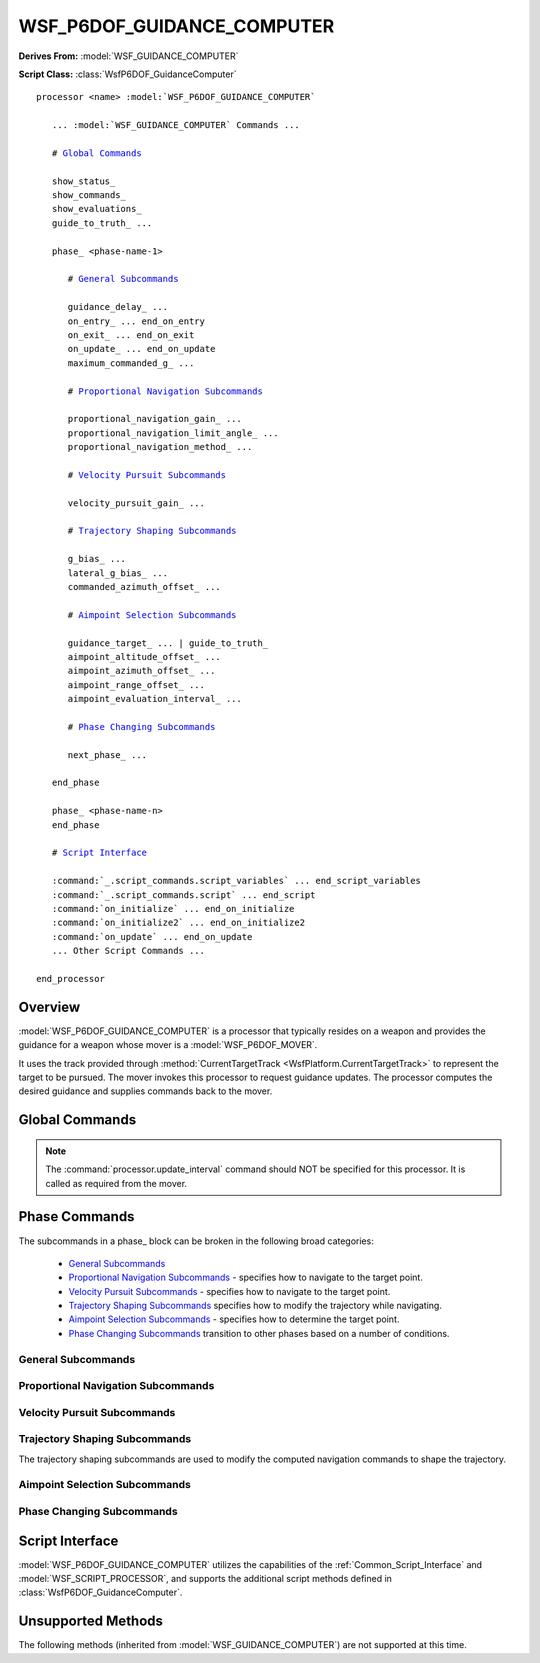 .. ****************************************************************************
.. CUI
..
.. The Advanced Framework for Simulation, Integration, and Modeling (AFSIM)
..
.. The use, dissemination or disclosure of data in this file is subject to
.. limitation or restriction. See accompanying README and LICENSE for details.
.. ****************************************************************************

WSF_P6DOF_GUIDANCE_COMPUTER
---------------------------

**Derives From:** :model:`WSF_GUIDANCE_COMPUTER`

**Script Class:** :class:`WsfP6DOF_GuidanceComputer`

.. model:: processor WSF_P6DOF_GUIDANCE_COMPUTER

.. parsed-literal::

   processor <name> :model:`WSF_P6DOF_GUIDANCE_COMPUTER`

      ... :model:`WSF_GUIDANCE_COMPUTER` Commands ...

      # `Global Commands`_
      
      show_status_
      show_commands_
      show_evaluations_
      guide_to_truth_ ...
      
      phase_ <phase-name-1>

         # `General Subcommands`_
      
         guidance_delay_ ...
         on_entry_ ... end_on_entry
         on_exit_ ... end_on_exit
         on_update_ ... end_on_update
         maximum_commanded_g_ ...

         # `Proportional Navigation Subcommands`_
         
         proportional_navigation_gain_ ...
         proportional_navigation_limit_angle_ ...
         proportional_navigation_method_ ...

         # `Velocity Pursuit Subcommands`_

         velocity_pursuit_gain_ ...
         
         # `Trajectory Shaping Subcommands`_
         
         g_bias_ ...
         lateral_g_bias_ ...
         commanded_azimuth_offset_ ...

         # `Aimpoint Selection Subcommands`_
         
         guidance_target_ ... | guide_to_truth_
         aimpoint_altitude_offset_ ...
         aimpoint_azimuth_offset_ ...
         aimpoint_range_offset_ ...
         aimpoint_evaluation_interval_ ...

         # `Phase Changing Subcommands`_
         
         next_phase_ ...
         
      end_phase

      phase_ <phase-name-n>
      end_phase

      # `Script Interface`_

      :command:`_.script_commands.script_variables` ... end_script_variables
      :command:`_.script_commands.script` ... end_script
      :command:`on_initialize` ... end_on_initialize
      :command:`on_initialize2` ... end_on_initialize2
      :command:`on_update` ... end_on_update
      ... Other Script Commands ...

   end_processor

Overview
========

:model:`WSF_P6DOF_GUIDANCE_COMPUTER` is a processor that typically resides on a weapon and provides the guidance for a 
weapon whose mover is a :model:`WSF_P6DOF_MOVER`.

It uses the track provided through :method:`CurrentTargetTrack <WsfPlatform.CurrentTargetTrack>` to represent the target
to be pursued. The mover invokes this processor to request guidance updates. The processor computes the desired 
guidance and supplies commands back to the mover.


.. block:: WSF_P6DOF_GUIDANCE_COMPUTER
   
Global Commands
===============

.. note::

   The :command:`processor.update_interval` command should NOT be specified for this processor.
   It is called as required from the mover.

.. command:: show_status
   
   Specifies that information should be written to standard output whenever a phase or stage transition occurs.

.. command:: show_commands
   
   Specifies that calls from script commands should be written to standard output.

.. command:: show_evaluations
   
   Specifies that phase change rule evaluations should be written to standard output.

.. command:: guide_to_truth <boolean-value>
   
   Specifies if the guidance target should be the location specified in the current target track (false), or should be the
   true location of the platform specified in the current target track (true).
   
   This command exists both here and in the 'phase' block. This form specifies the default for a phase if the command was
   not specified in the phase block.
   
   **Default:** false

.. command:: phase <phase-name> phase-commands end_phase
   
   The 'phase' block is used to define the guidance for the various phases of flight and the rules to transition between
   phases.
   
   The format of a phase block is:
   
   .. parsed-literal::
   
      phase <phase-name>
         ... `phase commands`_ ...
      end_phase
   
   The 'phase' block should be defined for each unique phase required. The first 'phase' block defines the phase to be
   used then the weapon is fired.

.. command:: edit phase <phase-name> phase-commands end_phase
   
   This command is typically used when creating a new guidance computer type by deriving from another guidance computer
   type.
   
   For example:
   
   .. parsed-literal::
   
      processor DEMO_GUIDANCE WSF_P6DOF_GUIDANCE_COMPUTER
         guide_to_truth true
         phase TERMINAL
            ...
         end_phase
      end_processor
     
      processor DEMO_GUIDANCE_MOD DEMO_GUIDANCE
         edit phase TERMINAL
            guide_to_truth false      # Overrides the base class value
         end_phase
      end_processor

Phase Commands
==============

The subcommands in a phase_ block can be broken in the following broad categories:

   * `General Subcommands`_
   * `Proportional Navigation Subcommands`_ - specifies how to navigate to the target point.
   * `Velocity Pursuit Subcommands`_ - specifies how to navigate to the target point.
   * `Trajectory Shaping Subcommands`_ specifies how to modify the trajectory while navigating.   
   * `Aimpoint Selection Subcommands`_ - specifies how to determine the target point.
   * `Phase Changing Subcommands`_ transition to other phases based on a number of conditions.

General Subcommands
+++++++++++++++++++

.. command:: guidance_delay <time-value>
   
   Specifies the elapsed time **since the start** of the phase when guidance commands should start being computed. This is
   useful during lift-off and other phases where pursuit of the target is not desirable.
   
   **Default:** 0 seconds (start computing guidance commands upon entry into the phase)
   
   **Script Command:** :method:`WsfP6DOF_GuidanceComputer.SetGuidanceDelay`.

.. command:: on_entry ... end_on_entry
             on_exit ... end_on_exit

   These commands define scripts to be executed when entering and exiting the phase.
   
   ::
   
      on_entry
         ... script commands ...
      end_on_entry
   
   ::
   
      on_exit
         ... script commands ...
      end_on_exit
      
.. command:: on_update ...
 
    Define a script to be executed on every phase update.
    
    ::
   
      on_update
         ... script commands ...
      end_on_update
    
    This script is generally only used when:
    
    * The values of guidance commands must be varied during a phase
    * A phase change condition needs to be evaluated that cannot be accomplished with a next_phase_ command.
    
    .. note::
    
       Do not use this indiscriminately as it is executed at every integration timestep of the mover. Attempt to keep
       the script as simple as possible

.. command:: maximum_commanded_g <acceleration-value>
   
   Specifies the magnitude of the maximum acceleration that can be commanded.
   
   **Default:** 25.0 g
   
   **Script Command:** :method:`WsfP6DOF_GuidanceComputer.SetMaximumCommandedGees`.

Proportional Navigation Subcommands
+++++++++++++++++++++++++++++++++++

.. command:: proportional_navigation_gain <real-value>
   
   Specifies the gain for proportional navigation. A value of zero indicates proportional navigation will not be performed.
   
   **Default:** 3.0
   
   **Script Command:** :method:`WsfP6DOF_GuidanceComputer.SetProportionalNavigationGain`.
   
.. command:: proportional_navigation_limit_angle <angle-value>
             aspect_angle_for_pro_nav_switch <angle-value>
   
   Specifies the 3D aspect angle of the target with respect to the weapon at which the navigation method will switch
   between proportional and velocity pursuit. Proportional navigation will be used if the target aspect angle is less than
   or equal to this value, otherwise velocity pursuit will be used.
   
   **Default:** 30.0 degrees
   
   **Script:** :method:`WsfP6DOF_GuidanceComputer.SetProportionalNavigationLimitAngle`.

.. command:: proportional_navigation_method  [ pure | augmented ]
   
   Specifies whether additional acceleration should be commanded because of current target acceleration.
   
   **Default:** pure (target acceleration ignored)
   
   **Script:** :method:`WsfP6DOF_GuidanceComputer.SetProportionalNavigationMethod`.

Velocity Pursuit Subcommands
++++++++++++++++++++++++++++

.. command:: velocity_pursuit_gain <real-value>
   
   Specifies the gain for velocity pursuit navigation. A value of zero indicates velocity pursuit navigation will not be
   performed.
   
   **Default:** 10.0
   
   **Script Command:** :method:`WsfP6DOF_GuidanceComputer.SetVelocityPursuitGain`.

Trajectory Shaping Subcommands
++++++++++++++++++++++++++++++

The trajectory shaping subcommands are used to modify the computed navigation commands to shape the trajectory.

.. command:: g_bias <real-value>
   
   Specifies the bias factor used to overcome gravity. This is typically used during midcourse to prevent the trajectory
   from sagging. If zero is specified then gravity bias will not be applied.
   
   **Default:** 1.0
   
   **Script Command:** :method:`WsfP6DOF_GuidanceComputer.SetGeeBias`.

.. command:: lateral_g_bias <real-value>
   
   Specifies the bias factor used skew the horizontal component of the trajectory in a particular direction. If zero is specified then gravity bias will not be applied.
   
   **Default:** 0.0
   
   **Script Command:** :method:`WsfP6DOF_GuidanceComputer.SetLateralGeeBias`.

.. command:: commanded_azimuth_offset <angle-value>

   Specifies the azimuth angle to the target that should be maintained. The angle is defined to be the angle in the local horizontal
   plane between the weapon velocity vector and the line-of-sight vector from the weapon to the target. (This is consistent with the
   'target_azimuth' conditional tests in the next_phase_ command.) 

   **Default:** No commanded azimuth offset angle.
 
   **Script Command:** :method:`WsfP6DOF_GuidanceComputer.SetCommandedAzimuthOffset`

Aimpoint Selection Subcommands
++++++++++++++++++++++++++++++

.. command:: guidance_target [ predicted_intercept | perception | truth ]
             guide_to_truth <boolean-value>

   Overrides the top-level guide_to_truth_ command for the current phase. This is expanded to include the options:
   
   * predicted_intercept - Guidance computations are based on the predicted intercept location provided by the launch
     computer. No consideration is given to the actual location of the target. This is often used used during the initial
     phases when prediction of an intercept point based on CURRENT conditions is unreliable.
   * perception - Guidance computations are made based on the perception of the target as provided by the current target track.
     Because the track may have sensor errors, the weapon may be directed to a location other that where the target is located.
     (This is the same as guide_to_truth_ false).
   * truth - Guidance computations are made based on the actual location of the target.
     (This is the same as guide_to_truth_ true).
   * default - Use value from the global guide_to_truth_ command.

   The **guide_to_truth** form is an older form. See the above for description for the equivalent values.
   
   **Default:** **default** (Use the value of the top-level guide_to_truth_ command.)
   
   **Script Command:** :method:`WsfP6DOF_GuidanceComputer.SetGuidanceTarget`.

.. command:: aimpoint_altitude_offset <length-value>

   Modify the aimpoint to be above or below the perceived target location. This is typically used to create an air burst.

   **Default:** 0 meters (no altitude offset)

   **Script Command:** :method:`WsfP6DOF_GuidanceComputer.SetAimpointAltitudeOffset`.

   .. note: This value is not used if following a route of if a commanded_altitude_ is specified.
   
.. command:: aimpoint_azimuth_offset <angle-value> [ left | right | either ]
             aimpoint_range_offset <length-value>
   
   These commands provide a method to produce an aimpoint that is laterally offset from the perceived target location. This is typically used
   to meet some tactical requirement.

   **aimpoint_azimuth_offset** is the desired relative bearing to the target ('angle off the nose') when the ground range to the target
   is equal to the value specified by  **aimpoint_range_offset**. The **left**, **right** and **either** modifiers for **aimpoint_azimuth_offset** indicates where the target should be located with respect to the weapon. **either** will place the offset so as to minimize the
   heading change of the weapon.

   These commands may also be combined with aimpoint_altitude_offset_.

   Following is a brief example of how to use this command::

      phase PHASE_X
         ...
         aimpoint_altitude_offset     10000 m
         aimpoint_azimuth_offset      45 deg either
         aimpoint_range_offset        10 nm
   
         next_phase PHASE_Y when target_azimuth > 45 deg
      end_phase

   In this example the aimpoint will be created such that when the weapon reaches the point, the target will be 10
   nautical miles away at relative bearing of 45 degrees and the weapon will be at an altitude of 10000 m above that of
   the target. The comparison value in next_phase_ command for **target_azimuth** should be same value of the aimpoint_azimuth_offset.
      
   **Default:** No aimpoint offsets.

   **Script Command:** :method:`WsfP6DOF_GuidanceComputer.SetAimpointAzimuthOffset` and :method:`WsfP6DOF_GuidanceComputer.SetAimpointRangeOffset`.

   .. note::

      If either **aimpoint_azimuth_offset** or **aimpoint_range_offset** is non-zero then both must be non-zero.

   .. note::

      The aimpoint offset will not be applied while following a route.
   
   .. note::

      This is typically only used for static or slowly moving surface targets. It has not been tested for air targets.

.. command:: aimpoint_evaluation_interval <time-value>

   Controls how often a new aimpoint is computed when using aimpoint_azimuth_offset_ and aimpoint_range_offset_. This is a fairly
   time-consuming operation that does not need to be performed on every call to the guidance computer.
   
   **Default:** 5 seconds.

   **Script Command:** :method:`WsfP6DOF_GuidanceComputer.SetAimpointEvaluationInterval`

Phase Changing Subcommands
++++++++++++++++++++++++++

.. command:: next_phase <phase-name> [if | when] <event>
             next_phase <phase-name> [if | when] <variable> [<operator> <reference-value>]
   
   The **next_phase** command defines a condition under which a phase transition occurs. A phase block may have multiple
   **next_phase** commands to define a number of conditions that might trigger a phase change. The **next_phase** commands
   are evaluated on each guidance update and are evaluated in the order specified.
   
   The first form of the command is used for detecting events.

   end_of_route
      The mover has indicated that the last point in a route has been passed (if the mover was following waypoints).

   boost_complete
      The mover has indicated that it is no longer boosting. This typically means that all thrust-producing stages have been used.
      
   stage_ignition
      The mover has indicated the current stage has ignited.
   
   stage_burnout
      The mover has indicated the current stage has burned-out.

   stage_separation
      The mover has indicated the current stage has separated.

   on_commanded_flight_path_angle
      The flight path angle of the weapon has reached the loft angle commanded by the launch computer (if provided)

   sensor_track_initiated
      The local on-board sensor has established autonomous track on the target.

   The second form of the command is used for detecting when the *<variable>* achieves a certain relationship with the
   *<reference-value>*.
   
   *<reference-value>* can either be a constant value of the form:
   
   ::
   
      *<real-value>* *<units>*
   
   Or a variable value of the form:
   
   ::
   
      /variable *<variable-name>*
      variable *<variable-name>* *<units>*
   
   The last two forms indicate the *<reference-value>* is to be gotten from a **double** script variable. The variable **must**
   be defined in a script_variables block that occurs before the command that references the variable and it **must not** appear
   with a 'phase' block.
   
   If the variable is a dimensional quantity then the value of the variable must be in the proper units:
   
      * Standard WSF units if '/variable' is specified. The standard units are indicated in the 'Description' column below.
      * In the units specified *<units>* if 'variable' is specified.
      
   When using the variable form, *<variable-name>* must be the name of an **double** script variable and *<units>*
   represents the units of the data stored in the variable. The variable must be defined within a script_variables block
   in the computer that appears before the reference.
   
   Valid *<operators>* are **<;**, **<;=**, **==**, **!=**, **>;=**, or **>;**. Valid *<variables>* are:
   
   +--------------------------+-----------------------+----------------------------------------------------------------+
   | **Variable**             | **Ref-Variable-Type** | Description                                                    |
   +==========================+=======================+================================================================+
   | phase_time               | <time-value>          | The time (seconds) that has elapsed since the start of the     |
   |                          |                       | phase.                                                         |
   +--------------------------+-----------------------+----------------------------------------------------------------+
   | flight_time              | <time-value>          | The time (seconds) that has elapsed since the platform was     |
   |                          |                       | launched.                                                      |
   +--------------------------+-----------------------+----------------------------------------------------------------+
   | altitude                 | <length-value>        | The current altitude (meters) of the weapon.                   |
   +--------------------------+-----------------------+----------------------------------------------------------------+
   | speed                    | <speed-value>         | The current speed (meters/second) of the weapon.               |
   +--------------------------+-----------------------+----------------------------------------------------------------+
   | vertical_speed           | <speed-value>         | The current vertical speed (meters/second) of the weapon.      |
   +--------------------------+-----------------------+----------------------------------------------------------------+
   | flight_path_angle        | <angle-value>         | The current flight path angle (radians) of the weapon.         |
   +--------------------------+-----------------------+----------------------------------------------------------------+
   | dynamic_pressure         | <pressure-value>      | The current dynamic pressure (Newtons/meter2) on the weapon.   |
   +--------------------------+-----------------------+----------------------------------------------------------------+
   | target_altitude          | <length-value>        | The current altitude (meters) of the target.                   |
   +--------------------------+-----------------------+----------------------------------------------------------------+
   | target_speed             | <speed-value>         | The current speed (meters/second) of the target.               |
   +--------------------------+-----------------------+----------------------------------------------------------------+
   | target_flight_path_angle | <angle-value>         | The current flight path angle (radians) of the target.         |
   +--------------------------+-----------------------+----------------------------------------------------------------+
   | closing_speed            | <speed-value>         | The closing speed (meters/second) between the weapon and the   |
   |                          |                       | target. Positive values are closing.                           |
   +--------------------------+-----------------------+----------------------------------------------------------------+
   | time_to_intercept        | <time-value>          | The approximated predicted time (seconds) until the weapon and |
   |                          |                       | target intercept.                                              |
   +--------------------------+-----------------------+----------------------------------------------------------------+
   | range_to_intercept       | <length-value>        | The approximate distance (meters) to the predicted point of    |
   |                          |                       | intercept between weapon and the target.                       |
   +--------------------------+-----------------------+----------------------------------------------------------------+
   | target_slant_range       | <length-value>        | The slant range (meters) between the weapon and the target.    |
   +--------------------------+-----------------------+----------------------------------------------------------------+
   | target_ground_range      | <length-value>        | The approximate ground range (meters) between the weapon and   |
   |                          |                       | the target.                                                    |
   +--------------------------+-----------------------+----------------------------------------------------------------+
   | target_elevation         | <angle-value>         | The angle (radians) above or below the local horizontal plane  |
   |                          |                       | (tangent to the Earth's surface) and the line-of-sight vector  |
   |                          |                       | from the weapon to the target. A positive value means the      |
   |                          |                       | target is above the local horizontal plane while a negative    |
   |                          |                       | value indicates it is below.                                   |
   +--------------------------+-----------------------+----------------------------------------------------------------+
   | target_azimuth           | <angle-value>         | The angle (radians) in the local horizontal plane (tangent to  |
   |                          |                       | the Earth's surface) between the horizontal components of the  |
   |                          |                       | weapon velocity vector and line-of-sight vector from the       |
   |                          |                       | weapon to the target. This value is always positive.           |
   +--------------------------+-----------------------+----------------------------------------------------------------+
   | los_target_elevation     | <angle-value>         | The elevation angle (radians) of the target with respect to    |
   |                          |                       | the current orientation of the weapon.                         |
   +--------------------------+-----------------------+----------------------------------------------------------------+
   | los_target_azimuth       | <angle-value>         | The azimuth angle (radians) of the target with respect to the  |
   |                          |                       | current orientation of the weapon. This value is always        |
   |                          |                       | positive.                                                      |
   +--------------------------+-----------------------+----------------------------------------------------------------+
   | los_target_angle         | <angle-value>         | The 3D angle (radians) of the target with respect to the       |
   |                          |                       | current orientation of the weapon.                             |
   +--------------------------+-----------------------+----------------------------------------------------------------+

   Examples for using events::
   
    next_phase PHASE2 if end_of_route
    next_phase PHASE2 if boost_complete
    next_phase PHASE2 if stage_ignition
    next_phase PHASE2 if stage_burnout
    next_phase PHASE2 if stage_separation
    next_phase PHASE2 when on_commanded_flight_path_angle
    next_phase PHASE2 when sensor_track_initiated
   
   Examples for using a constant for reference-value::
   
    next_phase PHASE2 when phase_time > 200 sec
    next_phase PHASE2 when flight_time > 25 sec
    next_phase PHASE2 when altitude > 10000 m
    next_phase PHASE2 when speed > 500 m/s
    next_phase PHASE2 when vertical_speed > 100 m/s
    next_phase PHASE2 when target_altitude > 10000 m
    next_phase PHASE2 when target_speed    > 500 m/s
    next_phase PHASE2 when closing_speed > 1000 m/s
    next_phase PHASE2 when time_to_intercept < 1 sec
    next_phase PHASE2 when range_to_intercept < 1 m
    next_phase PHASE2 when target_slant_range < 1 m
    next_phase PHASE2 when target_ground_range < 1 m
    next_phase PHASE2 when target_azimuth > 179 deg
    next_phase PHASE2 when target_elevation > 89 deg
    next_phase PHASE2 when los_target_azimuth > 179 deg
    next_phase PHASE2 when los_target_elevation > 89 deg
    next_phase PHASE2 when los_target_angle > 179 deg
    next_phase PHASE2 when altitude > 10 km
    
   Examples when using a script variable for a reference-value::
   
    # In this form the value of TARGET_ALTITUDE should be in meters.
    next_phase PHASE2 when altitude > /variable TARGET_ALTITUDE
    # In this form the value of TARGET_ALTITUDE should be in kilometers (km).
    next_phase PHASE2 when altitude > variable TARGET_ALTITUDE km
    
   The script variable TARGET_ALTITUDE should have been defined in a 'script_variables' block and assigned a value in one of
   the script blocks exposed by this processor.

Script Interface
================

:model:`WSF_P6DOF_GUIDANCE_COMPUTER` utilizes the capabilities of the :ref:`Common_Script_Interface` and :model:`WSF_SCRIPT_PROCESSOR`, and
supports the additional script methods defined in :class:`WsfP6DOF_GuidanceComputer`.

Unsupported Methods
===================

The following methods (inherited from :model:`WSF_GUIDANCE_COMPUTER`) are not supported at this time.

.. command:: commanded_altitude <length-value> [ msl | agl ]
   
   Specifies a commanded altitude. Typically used to climb or dive to a cruise altitude and hold the altitude. The
   altitude reference tag ('**msl**', or 'above mean sea level'; '**agl**', or 'above ground level') may be omitted, in
   which case '**msl**' is assumed.
   
   Specifying an altitude reference of '**agl**' is a crude mechanism for implementing terrain-following. When '**agl**'
   is specified the mover will enforce an additional constraint that it always stays above the ground. However, no
   look-ahead is performed (it only checks the height above the terrain directly under the platform), so it is possible
   that the vehicle may make very abrupt changes if the terrain rises rapidly.
   
   **Default:** No commanded altitude
   
   **Script Command:** :method:`WsfGuidanceComputer.SetCommandedAltitude` and :method:`WsfGuidanceComputer.SetCommandedAltitudeAGL`.

.. command:: commanded_flight_path_angle <angle-value>
             commanded_flight_path_angle from_launch_computer
   
   Specifies a commanded flight path angle. If **from_launch_computer** is specified then the value produced by the launch
   computer will be used (if present).
   
   This is typically used to produce lofted ballistic trajectories.
   
   **Default:** No commanded flight path angle.
   
   **Script Command:** :method:`WsfGuidanceComputer.SetCommandedFlightPathAngle`

.. command:: commanded_mach <real-value>
             commanded_speed <speed-value>
   
   Specifies the commanded speed/mach to be used during this phase. Typically used for cruise.
   
   **Default:** No commanded speed or Mach.
   
   **Script Command:** :method:`WsfGuidanceComputer.SetCommandedSpeed` and :method:`WsfGuidanceComputer.SetCommandedMach`.

   .. note::
   
      Not all movers support this capability.
   
   .. note::
   
      Fuel utilization may not be properly modeled when using this command.

.. command:: commanded_throttle <real-value>

   Specifies a throttle factor in the range [0..1] that overrides and throttle specification in the mover.   
   
   This is not typically used as a command. It exists primarily to allow script calls to alter the throttle.
   
   **Default:** No commanded throttle.
   
   **Script Command:** :method:`WsfGuidanceComputer.SetCommandedThrottle`

.. command:: allow_route_following <boolean-value>
   
   If true, the computer will follow a :command:`route` if it has been provided to the associated :command:`mover`. If the mover
   does not have a route then this command has no effect. Conventional target point selection will resume at the end of the route.
   
   The command 'next_phase_ <phase-name> at_end_of_route' may be used to switch to a different phase when the end of the route
   is encountered.
   
   **Default:** false

   **Script Command:** :method:`WsfGuidanceComputer.SetAllowRouteFollowing`
